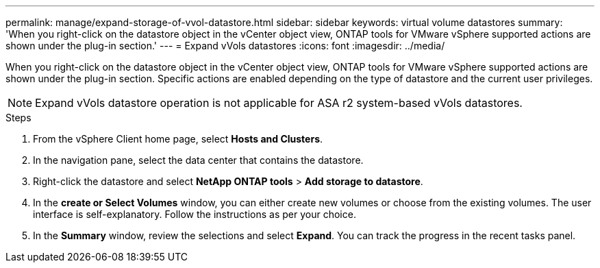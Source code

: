 ---
permalink: manage/expand-storage-of-vvol-datastore.html
sidebar: sidebar
keywords: virtual volume datastores
summary: 'When you right-click on the datastore object in the vCenter object view, ONTAP tools for VMware vSphere supported actions are shown under the plug-in section.'
---
= Expand vVols datastores
:icons: font
:imagesdir: ../media/

[.lead]

When you right-click on the datastore object in the vCenter object view, ONTAP tools for VMware vSphere supported actions are shown under the plug-in section. Specific actions are enabled depending on the type of datastore and the current user privileges.

[NOTE]
Expand vVols datastore operation is not applicable for ASA r2 system-based vVols datastores.

.Steps

. From the vSphere Client home page, select *Hosts and Clusters*.
. In the navigation pane, select the data center that contains the datastore.
. Right-click the datastore and select *NetApp ONTAP tools* > *Add storage to datastore*.
. In the *create or Select Volumes* window, you can either create new volumes or choose from the existing volumes. The user interface is self-explanatory. Follow the instructions as per your choice.
. In the *Summary* window, review the selections and select *Expand*.
You can track the progress in the recent tasks panel.